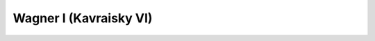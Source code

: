 .. _wag1:

********************************************************************************
Wagner I (Kavraisky VI)
********************************************************************************

.. image:: ./images/wag1.png
   :scale: 50%
   :alt:   Wagner I (Kavraisky VI)  


